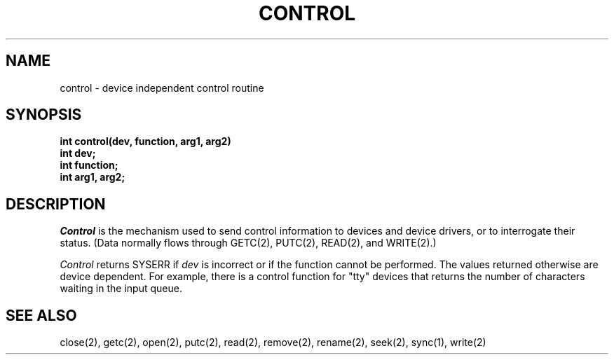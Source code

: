 .TH CONTROL 2
.SH NAME
control \- device independent control routine
.SH SYNOPSIS
.B int
.B control(dev, function, arg1, arg2)
.nf
.B int dev;
.B int function;
.B int arg1, arg2;
.fi
.SH DESCRIPTION
.I Control
is the mechanism used to send control information to devices and
device drivers, or to interrogate their status.
(Data normally flows through GETC(2), PUTC(2), READ(2), and WRITE(2).)
.PP
.I Control
returns SYSERR if
.I dev
is incorrect or if the function cannot be performed.
The values returned otherwise are device dependent.
For example, there is a control function for "tty" devices
that returns the number of characters waiting in the input queue.
.SH SEE ALSO
close(2), getc(2), open(2), putc(2), read(2), remove(2), rename(2), seek(2), sync(1), write(2)
